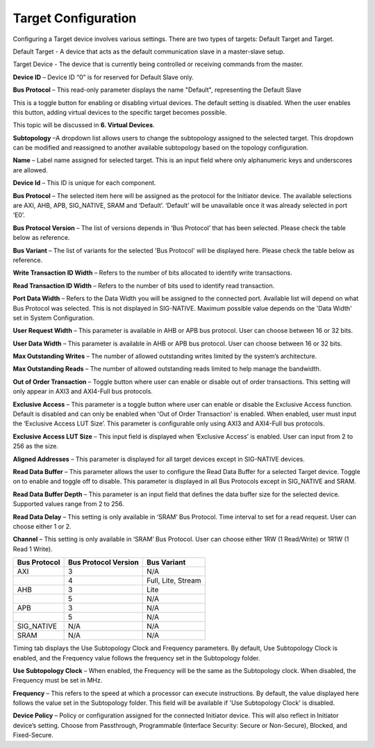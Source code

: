 Target Configuration
===========================================

Configuring a Target device involves various settings. There are two types of targets: Default Target and Target. 

Default Target - A device that acts as the default communication slave in a master-slave setup. 

Target Device - The device that is currently being controlled or receiving commands from the master.


.. image:: images/target-default_slave.png
  :alt: target-default_slave
  :align: center

**Device ID** – Device ID “0” is for reserved for Default Slave only. 

**Bus Protocol** – This read-only parameter displays the name "Default", representing the Default Slave

.. image:: images/target-enable_virtual_device.png
  :alt: target-enable_virtual_device
  :align: center


This is a toggle button for enabling or disabling virtual devices. The default setting is disabled. When the user enables this button, adding virtual devices to the specific target becomes possible.

This topic will be discussed in **6. Virtual Devices**. 

.. image:: images/target-parameters7.png
  :alt: target-parameters3
  :align: center

.. image:: images/target-parameters2.png
  :alt: target-parameters4
  :align: center


**Subtopology** –A dropdown list allows users to change the subtopology assigned to the selected target. This dropdown can be modified and reassigned to another available subtopology based on the topology configuration.
  
**Name** – Label name assigned for selected target. This is an input field where only alphanumeric keys and underscores are allowed.
  
**Device Id** – This ID is unique for each component.

**Bus Protocol** – The selected item here will be assigned as the protocol for the Initiator device. The available selections are AXI, AHB, APB, SIG_NATIVE, SRAM and ‘Default’. ‘Default’ will be unavailable once it was already selected in port ‘E0’. 

**Bus Protocol Version** – The list of versions depends in ‘Bus Protocol’ that has been selected. Please check the table below as reference.

**Bus Variant** – The list of variants for the selected 'Bus Protocol' will be displayed here. Please check the table below as reference. 

**Write Transaction ID Width** – Refers to the number of bits allocated to identify write transactions. 

**Read Transaction ID Width** – Refers to the number of bits used to identify read transaction. 

**Port Data Width** – Refers to the Data Width you will be assigned to the connected port.  Available list will depend on what Bus Protocol was selected. This is not displayed in SIG-NATIVE. Maximum possible value depends on the 'Data Width' set in System Configuration.

**User Request Width** – This parameter is available in AHB or APB bus protocol. User can choose between 16 or 32 bits. 

**User Data Width** – This parameter is available in AHB or APB bus protocol. User can choose between 16 or 32 bits. 

**Max Outstanding Writes** – The number of allowed outstanding writes limited by the system’s architecture. 

**Max Outstanding Reads** – The number of allowed outstanding reads limited to help manage the bandwidth. 

**Out of Order Transaction** – Toggle button where user can enable or disable out of order transactions. This setting will only appear in AXI3 and AXI4-Full bus protocols.

**Exclusive Access** – This parameter is a toggle button where user can enable or disable the Exclusive Access function. Default is disabled and can only be enabled when 'Out of Order Transaction' is enabled. When enabled, user must input the ‘Exclusive Access LUT Size’. This parameter is configurable only using AXI3 and AXI4-Full bus protocols. 

**Exclusive Access LUT Size** – This input field is displayed when ‘Exclusive Access’ is enabled. User can input from 2 to 256 as the size. 

**Aligned Addresses** – This parameter is displayed for all target devices except in SIG-NATIVE devices. 

**Read Data Buffer** – This parameter allows the user to configure the Read Data Buffer for a selected Target device. Toggle on to enable and toggle off to disable. This parameter is displayed in all Bus Protocols except in SIG_NATIVE and SRAM.

**Read Data Buffer Depth** – This parameter is an input field that defines the data buffer size for the selected device. Supported values range from 2 to 256. 


**Read Data Delay** – This setting is only available in ‘SRAM’ Bus Protocol. Time interval to set for a read request. User can choose either 1 or 2.

**Channel** – This setting is only available in ‘SRAM’ Bus Protocol. User can choose either 1RW (1 Read/Write) or 1R1W (1 Read 1 Write). 

+------------------+--------------------------+----------------------+
| **Bus Protocol** | **Bus Protocol Version** |    **Bus Variant**   |
+==================+==========================+======================+
|      AXI         |           3              |          N/A         |
+------------------+--------------------------+----------------------+
|                  |           4              |  Full, Lite, Stream  |
+------------------+--------------------------+----------------------+
|      AHB         |           3              |        Lite          |
+------------------+--------------------------+----------------------+
|                  |           5              |          N/A         |
+------------------+--------------------------+----------------------+
|      APB         |           3              |          N/A         |
+------------------+--------------------------+----------------------+
|                  |           5              |          N/A         |
+------------------+--------------------------+----------------------+
|    SIG_NATIVE    |          N/A             |          N/A         |
+------------------+--------------------------+----------------------+
|    SRAM          |          N/A             |          N/A         |
+------------------+--------------------------+----------------------+


.. image:: images/target-timing3.png
  :alt: target-timing
  :align: center

Timing tab displays the Use Subtopology Clock and Frequency parameters. By default, Use Subtopology Clock is enabled, and the Frequency value follows the frequency set in the Subtopology folder.

**Use Subtopology Clock** – When enabled, the Frequency will be the same as the Subtopology clock. When disabled, the Frequency must be set in MHz.

**Frequency** – This refers to the speed at which a processor can execute instructions. By default, the value displayed here follows the value set in the Subtopology folder. This field will be available if 'Use Subtopology Clock' is disabled.

.. image:: images/target-security.png
  :alt: target-security
  :align: center

**Device Policy** – Policy or configuration assigned for the connected Initiator device. This will also reflect in Initiator device’s setting. Choose from Passthrough, Programmable (Interface Security: Secure or Non-Secure), Blocked, and Fixed-Secure.
